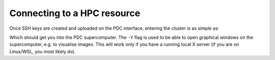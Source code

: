 Connecting to a HPC resource
==============================


Once SSH keys are created and uploaded on the PDC interface, entering the cluster is as simple as:

.. code-block::bash 

    ssh -Y <username>@dardel.pdc.kth.se


Which should get you into the PDC supercomputer. The ``-Y`` flag is used to be able to open graphical windows on the supercomputer, e.g.
to visualise images. This will work only if you have a running local X server (if you are on Linux/WSL, you most likely do).

.. type-along::

    We can get a sense of the size of Dardel by using the ``sinfo`` command:

    .. code-block:: console

        fiusco@login1:~> sinfo -s
        PARTITION AVAIL  TIMELIMIT   NODES(A/I/O/T) NODELIST
        gpu          up 1-00:00:00        49/9/4/62 nid[002792-002853]
        main         up 1-00:00:00  604/256/112/972 nid[001012-001531,001756-001816,001818-001819,001821-001896,001898-002007,002009-002023,002552-002567,002588-002759]
        scania       up 4-00:00:00    22/187/15/224 nid[001532-001755]
        scania-hf    up 4-00:00:00          0/3/1/4 nid[000011-000014]
        memory       up 7-00:00:00        34/8/0/42 nid[000101-000118,001772-001779,002552-002567]
        shared       up 7-00:00:00        27/5/0/32 nid[001000-001011,002568-002587]
        long         up 7-00:00:00        76/4/0/80 nid[001800-001819,002588-002647]
        eggnog       up 7-00:00:00          4/0/0/4 nid[002536-002539]
        supernova    up 14-00:00:0         5/6/5/16 nid[001817,001820,001897,002008,002540-002551]

    E.g. the ``main`` partition has 972 nodes, each containing 128 cores.